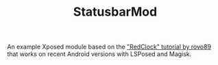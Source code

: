 #+TITLE: StatusbarMod

An example Xposed module based on the [[https://github.com/rovo89/XposedBridge/wiki/Development-tutorial]["RedClock" tutorial by rovo89]] that works on recent Android versions with LSPosed and Magisk.

#+attr_html: :width 500px
[[file:screenshot.png]]
